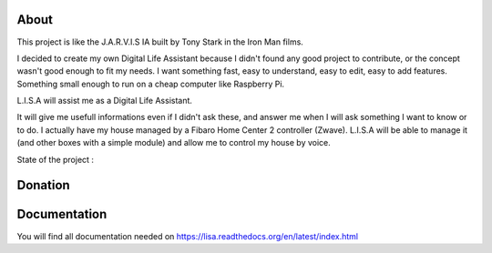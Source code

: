 
About
#####

This project is like the J.A.R.V.I.S IA built by Tony Stark in the Iron Man films.

I decided to create my own Digital Life Assistant because I didn't found any good project to contribute, or the concept wasn't good enough to fit my needs. I want something fast, easy to understand, easy to edit, easy to add features. Something small enough to run on a cheap computer like Raspberry Pi.

L.I.S.A will assist me as a Digital Life Assistant.

It will give me usefull informations even if I didn't ask these, and answer me when I will ask something I want to know or to do.
I actually have my house managed by a Fibaro Home Center 2 controller (Zwave).
L.I.S.A will be able to manage it (and other boxes with a simple module) and allow me to control my house by voice.

State of the project : 

.. image:: https://travis-ci.org/Seraf/LISA.png?branch=master
    :target: https://travis-ci.org/Seraf/LISA

.. image:: https://coveralls.io/repos/Seraf/LISA/badge.png?branch=master
    :target: https://coveralls.io/r/Seraf/LISA?branch=master

.. image:: https://badge.waffle.io/seraf/lisa.png?label=ready&title=Ready 
    :target: https://waffle.io/seraf/lisa
    :alt: 'Stories in Ready'

.. image:: http://img.shields.io/pypi/v/lisa-server.svg
    :target: https://pypi.python.org/pypi/lisa-server

.. image:: http://img.shields.io/pypi/dm/lisa-server.svg
    :target: https://pypi.python.org/pypi/lisa-server

Donation
########

.. image:: http://img.shields.io/gittip/Seraf.svg
    :target: https://www.gittip.com/Seraf/

.. image:: http://img.shields.io/paypal/donate.png?color=yellow
    :target: https://www.paypal.com/cgi-bin/webscr?cmd=_donations&business=nephilim%2eseraphin%40gmail%2ecom&lc=FR&item_name=Julien%20Syx&currency_code=EUR&bn=PP%2dDonationsBF%3abtn_donateCC_LG%2egif%3aNonHosted


Documentation
#############

You will find all documentation needed on https://lisa.readthedocs.org/en/latest/index.html
